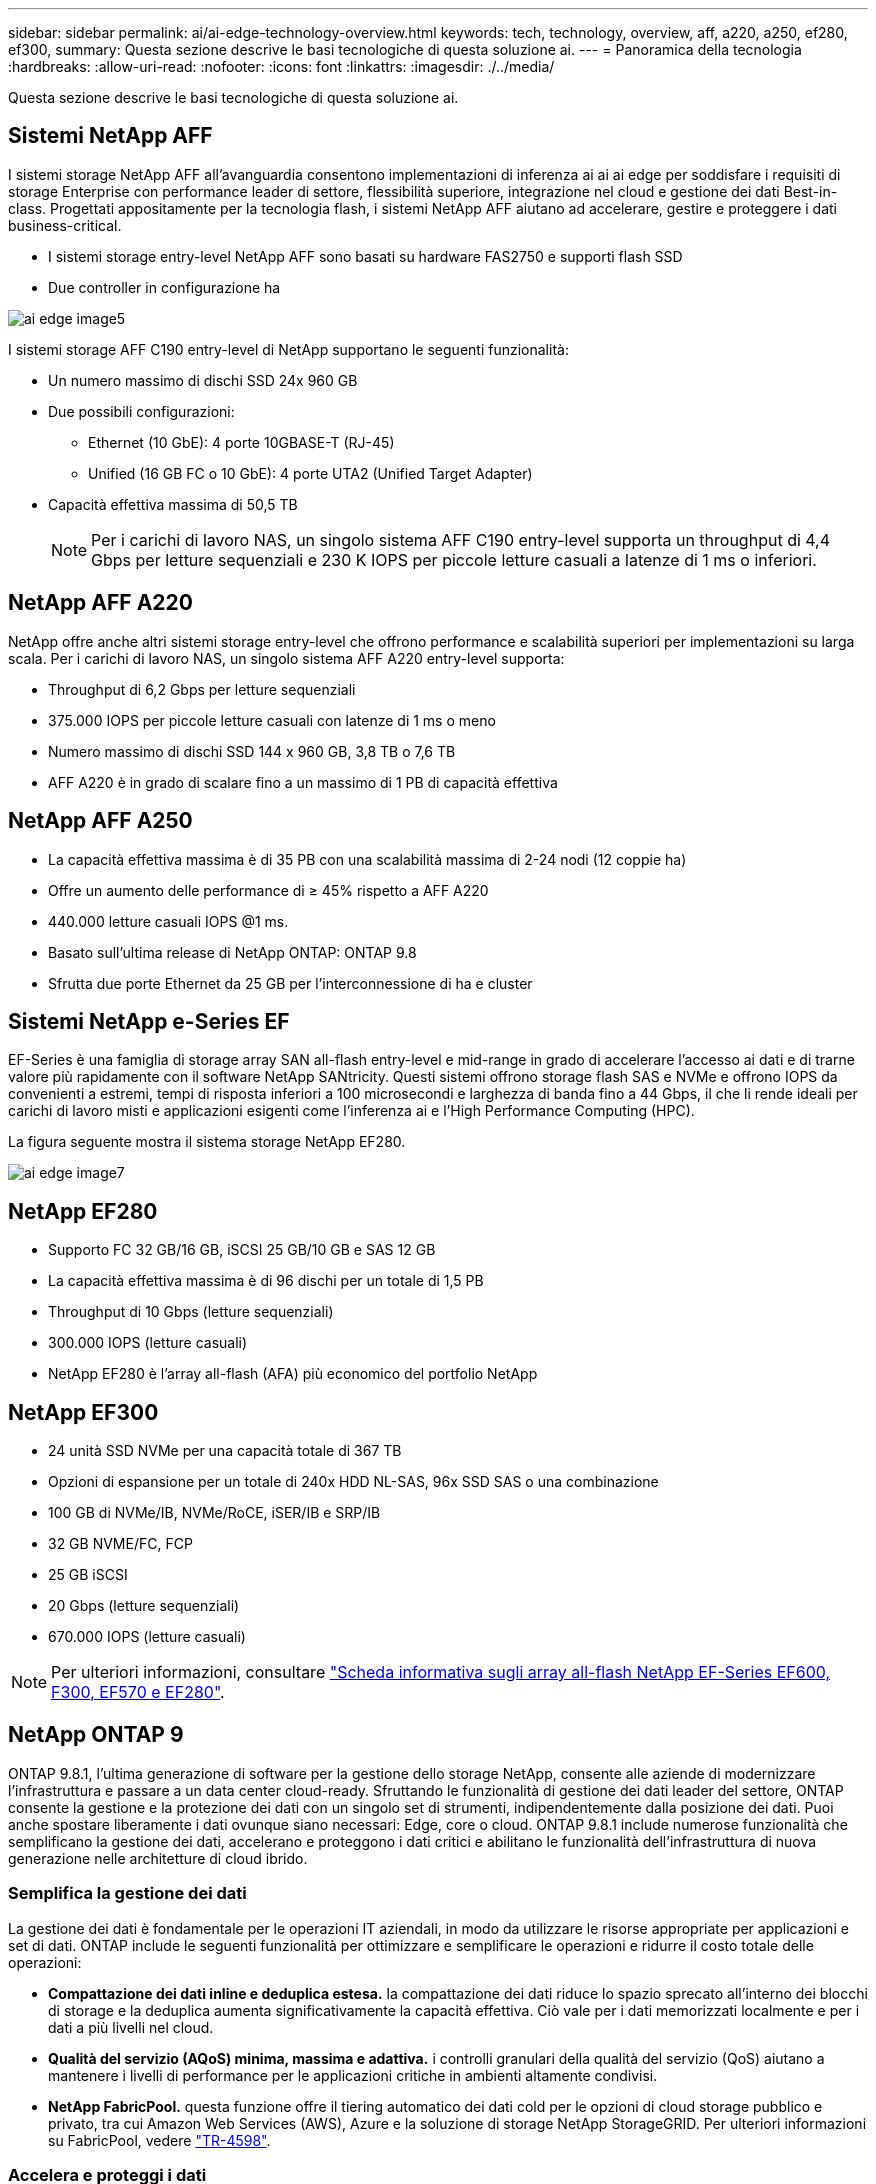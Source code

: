 ---
sidebar: sidebar 
permalink: ai/ai-edge-technology-overview.html 
keywords: tech, technology, overview, aff, a220, a250, ef280, ef300, 
summary: Questa sezione descrive le basi tecnologiche di questa soluzione ai. 
---
= Panoramica della tecnologia
:hardbreaks:
:allow-uri-read: 
:nofooter: 
:icons: font
:linkattrs: 
:imagesdir: ./../media/


[role="lead"]
Questa sezione descrive le basi tecnologiche di questa soluzione ai.



== Sistemi NetApp AFF

I sistemi storage NetApp AFF all'avanguardia consentono implementazioni di inferenza ai ai ai edge per soddisfare i requisiti di storage Enterprise con performance leader di settore, flessibilità superiore, integrazione nel cloud e gestione dei dati Best-in-class. Progettati appositamente per la tecnologia flash, i sistemi NetApp AFF aiutano ad accelerare, gestire e proteggere i dati business-critical.

* I sistemi storage entry-level NetApp AFF sono basati su hardware FAS2750 e supporti flash SSD
* Due controller in configurazione ha


image::ai-edge-image5.png[ai edge image5]

I sistemi storage AFF C190 entry-level di NetApp supportano le seguenti funzionalità:

* Un numero massimo di dischi SSD 24x 960 GB
* Due possibili configurazioni:
+
** Ethernet (10 GbE): 4 porte 10GBASE-T (RJ-45)
** Unified (16 GB FC o 10 GbE): 4 porte UTA2 (Unified Target Adapter)


* Capacità effettiva massima di 50,5 TB
+

NOTE: Per i carichi di lavoro NAS, un singolo sistema AFF C190 entry-level supporta un throughput di 4,4 Gbps per letture sequenziali e 230 K IOPS per piccole letture casuali a latenze di 1 ms o inferiori.





== NetApp AFF A220

NetApp offre anche altri sistemi storage entry-level che offrono performance e scalabilità superiori per implementazioni su larga scala. Per i carichi di lavoro NAS, un singolo sistema AFF A220 entry-level supporta:

* Throughput di 6,2 Gbps per letture sequenziali
* 375.000 IOPS per piccole letture casuali con latenze di 1 ms o meno
* Numero massimo di dischi SSD 144 x 960 GB, 3,8 TB o 7,6 TB
* AFF A220 è in grado di scalare fino a un massimo di 1 PB di capacità effettiva




== NetApp AFF A250

* La capacità effettiva massima è di 35 PB con una scalabilità massima di 2-24 nodi (12 coppie ha)
* Offre un aumento delle performance di ≥ 45% rispetto a AFF A220
* 440.000 letture casuali IOPS @1 ms.
* Basato sull'ultima release di NetApp ONTAP: ONTAP 9.8
* Sfrutta due porte Ethernet da 25 GB per l'interconnessione di ha e cluster




== Sistemi NetApp e-Series EF

EF-Series è una famiglia di storage array SAN all-flash entry-level e mid-range in grado di accelerare l'accesso ai dati e di trarne valore più rapidamente con il software NetApp SANtricity. Questi sistemi offrono storage flash SAS e NVMe e offrono IOPS da convenienti a estremi, tempi di risposta inferiori a 100 microsecondi e larghezza di banda fino a 44 Gbps, il che li rende ideali per carichi di lavoro misti e applicazioni esigenti come l'inferenza ai e l'High Performance Computing (HPC).

La figura seguente mostra il sistema storage NetApp EF280.

image::ai-edge-image7.png[ai edge image7]



== NetApp EF280

* Supporto FC 32 GB/16 GB, iSCSI 25 GB/10 GB e SAS 12 GB
* La capacità effettiva massima è di 96 dischi per un totale di 1,5 PB
* Throughput di 10 Gbps (letture sequenziali)
* 300.000 IOPS (letture casuali)
* NetApp EF280 è l'array all-flash (AFA) più economico del portfolio NetApp




== NetApp EF300

* 24 unità SSD NVMe per una capacità totale di 367 TB
* Opzioni di espansione per un totale di 240x HDD NL-SAS, 96x SSD SAS o una combinazione
* 100 GB di NVMe/IB, NVMe/RoCE, iSER/IB e SRP/IB
* 32 GB NVME/FC, FCP
* 25 GB iSCSI
* 20 Gbps (letture sequenziali)
* 670.000 IOPS (letture casuali)



NOTE: Per ulteriori informazioni, consultare https://www.netapp.com/pdf.html?item=/media/19339-DS-4082.pdf["Scheda informativa sugli array all-flash NetApp EF-Series EF600, F300, EF570 e EF280"^].



== NetApp ONTAP 9

ONTAP 9.8.1, l'ultima generazione di software per la gestione dello storage NetApp, consente alle aziende di modernizzare l'infrastruttura e passare a un data center cloud-ready. Sfruttando le funzionalità di gestione dei dati leader del settore, ONTAP consente la gestione e la protezione dei dati con un singolo set di strumenti, indipendentemente dalla posizione dei dati. Puoi anche spostare liberamente i dati ovunque siano necessari: Edge, core o cloud. ONTAP 9.8.1 include numerose funzionalità che semplificano la gestione dei dati, accelerano e proteggono i dati critici e abilitano le funzionalità dell'infrastruttura di nuova generazione nelle architetture di cloud ibrido.



=== Semplifica la gestione dei dati

La gestione dei dati è fondamentale per le operazioni IT aziendali, in modo da utilizzare le risorse appropriate per applicazioni e set di dati. ONTAP include le seguenti funzionalità per ottimizzare e semplificare le operazioni e ridurre il costo totale delle operazioni:

* *Compattazione dei dati inline e deduplica estesa.* la compattazione dei dati riduce lo spazio sprecato all'interno dei blocchi di storage e la deduplica aumenta significativamente la capacità effettiva. Ciò vale per i dati memorizzati localmente e per i dati a più livelli nel cloud.
* *Qualità del servizio (AQoS) minima, massima e adattiva.* i controlli granulari della qualità del servizio (QoS) aiutano a mantenere i livelli di performance per le applicazioni critiche in ambienti altamente condivisi.
* *NetApp FabricPool.* questa funzione offre il tiering automatico dei dati cold per le opzioni di cloud storage pubblico e privato, tra cui Amazon Web Services (AWS), Azure e la soluzione di storage NetApp StorageGRID. Per ulteriori informazioni su FabricPool, vedere link:https://www.netapp.com/pdf.html?item=/media/17239-tr4598pdf.pdf["TR-4598"^].




=== Accelera e proteggi i dati

ONTAP 9 offre livelli superiori di performance e protezione dei dati ed estende queste funzionalità nei seguenti modi:

* *Prestazioni e latenza ridotta.* ONTAP offre il throughput più elevato possibile con la latenza più bassa possibile.
* *Protezione dei dati.* ONTAP offre funzionalità di protezione dei dati integrate con gestione comune su tutte le piattaforme.
* *Crittografia dei volumi NetApp (NVE).* ONTAP offre crittografia nativa a livello di volume con supporto per la gestione delle chiavi integrata ed esterna.
* *Multitenancy e autenticazione a più fattori.* ONTAP consente la condivisione delle risorse dell'infrastruttura con i massimi livelli di sicurezza.




=== Infrastruttura a prova di futuro

ONTAP 9 aiuta a soddisfare le esigenze di business esigenti e in continua evoluzione con le seguenti funzionalità:

* *Scalabilità perfetta e operazioni senza interruzioni.* ONTAP supporta l'aggiunta senza interruzioni di capacità ai controller esistenti e ai cluster scale-out. I clienti possono eseguire l'upgrade alle tecnologie più recenti, come NVMe e 32GB FC, senza costose migrazioni dei dati o interruzioni.
* *Connessione al cloud.* ONTAP è il software di gestione dello storage più connesso al cloud, con opzioni per lo storage software-defined (ONTAP Select) e le istanze native del cloud (NetApp Cloud Volumes Service) in tutti i cloud pubblici.
* *Integrazione con applicazioni emergenti.* ONTAP offre servizi dati di livello Enterprise per piattaforme e applicazioni di prossima generazione, come veicoli autonomi, città intelligenti e Industry 4.0, utilizzando la stessa infrastruttura che supporta le applicazioni aziendali esistenti.




== NetApp SANtricity

NetApp SANtricity è progettato per offrire performance, affidabilità e semplicità leader di settore agli array all-flash ibridi e EF-Series. Ottieni il massimo delle performance e dell'utilizzo degli array all-flash ibridi e EF-Series per applicazioni con carichi di lavoro elevati, tra cui analisi dei dati, videosorveglianza e backup e recovery. Con SANtricity, è possibile completare la modifica della configurazione, la manutenzione, l'espansione della capacità e altre attività mentre lo storage rimane online. SANtricity offre inoltre una protezione dei dati superiore, un monitoraggio proattivo e una sicurezza certificata, il tutto accessibile tramite l'interfaccia di System Manager, semplice da utilizzare e integrata. Per ulteriori informazioni, consultare https://www.netapp.com/pdf.html?item=/media/7676-ds-3891.pdf["Scheda informativa sul software NetApp e-Series SANtricity"^].



=== Prestazioni ottimizzate

Il software SANtricity ottimizzato per le performance offre dati, con IOPS elevati, throughput elevato e bassa latenza, a tutte le applicazioni di analisi dei dati, videosorveglianza e backup. Accelera le performance per applicazioni a bassa latenza, IOPS elevati e applicazioni a elevata larghezza di banda e throughput elevato.



=== Massimizzare l'uptime

Completa tutte le tue attività di gestione mentre lo storage rimane online. Modificare le configurazioni, eseguire la manutenzione o espandere la capacità senza interrompere l'i/O. Ottieni un'affidabilità Best-in-class con funzionalità automatizzate, configurazione online, tecnologia all'avanguardia Dynamic Disk Pools (DPP) e molto altro ancora.



=== Resto facile

Il software SANtricity offre una protezione dei dati superiore, un monitoraggio proattivo e una sicurezza certificata, il tutto tramite l'interfaccia di System Manager, semplice da utilizzare e integrata. Semplifica le attività di gestione dello storage. Ottieni la flessibilità necessaria per il tuning avanzato di tutti i sistemi storage e-Series. Gestisci il tuo sistema NetApp e-Series, sempre e ovunque. La nostra interfaccia on-box basata sul web ottimizza il tuo workflow di gestione.



== Trident di NetApp

https://netapp.io/persistent-storage-provisioner-for-kubernetes/["Trident"^] NetApp è uno storage dinamico open-source orchestrator per Docker e Kubernetes che semplifica la creazione, la gestione e il consumo dello storage persistente. Trident, un'applicazione nativa di Kubernetes, viene eseguita direttamente all'interno di un cluster Kubernetes. Trident consente ai clienti di implementare senza problemi le immagini dei container DL sullo storage NetApp e offre un'esperienza di livello Enterprise per le implementazioni dei container ai. Gli utenti di Kubernetes (come sviluppatori ML e data scientist) possono creare, gestire e automatizzare orchestrazione e cloning per sfruttare le funzionalità avanzate di gestione dei dati di NetApp basate sulla tecnologia NetApp.



== Copia e sincronizzazione di NetApp BlueXP

https://docs.netapp.com/us-en/occm/concept_cloud_sync.html["Copia e sincronizzazione di BlueXP"^] È un servizio NetApp per una sincronizzazione dei dati rapida e sicura. Sia che tu debba trasferire file tra condivisioni di file SMB o NFS on-premise, NetApp StorageGRID, NetApp ONTAP S3, NetApp Cloud Volumes Service, Azure NetApp Files, Amazon Simple Storage Service (Amazon S3), Amazon Elastic file System (Amazon EFS), BLOB di Azure, Google Cloud Storage, o IBM Cloud Object Storage, BlueXP Copy and Sync sposta i file dove ne hai bisogno in modo rapido e sicuro. Una volta trasferiti, i dati sono completamente disponibili per l'utilizzo sia sull'origine che sulla destinazione. BlueXP Copy e Sync sincronizza costantemente i dati in base alla pianificazione predefinita, spostando solo i delta, in modo da poter ridurre al minimo tempo e denaro necessari per la replica. BlueXP Copy and Sync è un tool software as a service (SaaS) estremamente semplice da configurare e utilizzare. I trasferimenti dei dati attivati da BlueXP Copy e Sync sono effettuati dai broker di dati. Puoi implementare i broker di dati BlueXP Copy e Sync in AWS, Azure, Google Cloud Platform o on-premise.



=== Server Lenovo ThinkSystem

I server Lenovo ThinkSystem sono dotati di hardware, software e servizi innovativi che risolvono le sfide attuali dei clienti e offrono un approccio di progettazione modulare e evolutivo, adatto allo scopo, per affrontare le sfide del futuro. Questi server si basano su tecnologie Best-in-class e standard di settore, unite a innovazioni Lenovo differenziate per offrire la massima flessibilità possibile nei server x86.

I vantaggi principali dell'implementazione dei server Lenovo ThinkSystem includono:

* Design altamente scalabili e modulari per crescere insieme al tuo business
* Resilienza leader del settore per risparmiare ore di costosi downtime non pianificati
* Tecnologie flash veloci per latenze inferiori, tempi di risposta più rapidi e gestione dei dati più intelligente in tempo reale


Nell'area dell'ai, Lenovo sta adottando un approccio pratico per aiutare le aziende a comprendere e adottare i vantaggi di ML e ai per i propri carichi di lavoro. I clienti Lenovo possono esplorare e valutare le offerte Lenovo ai nei Lenovo ai Innovation Center per comprendere appieno il valore del loro caso di utilizzo specifico. Per migliorare il time-to-value, questo approccio incentrato sul cliente offre ai clienti una prova di concetto per le piattaforme di sviluppo di soluzioni pronte all'uso e ottimizzate per l'ai.



=== Lenovo ThinkSystem SE350 Edge Server

L'edge computing consente di analizzare i dati provenienti dai dispositivi IoT all'edge della rete prima di inviarli al data center o al cloud. Lenovo ThinkSystem SE350, come illustrato nella figura seguente, è progettato per soddisfare i requisiti esclusivi di implementazione alla periferia della rete, con particolare attenzione a flessibilità, connettività, sicurezza e gestibilità remota in un fattore di forma compatto e rinforzato dal punto di vista ambientale.

Dotato del processore Intel Xeon D con la flessibilità di supportare l'accelerazione per i carichi di lavoro ai edge, il SE350 è costruito ad hoc per affrontare la sfida delle implementazioni dei server in una varietà di ambienti esterni al data center.

image::ai-edge-image8.png[ai edge image8]

image::ai-edge-image9.png[ai edge image9]



==== MLPerf

MLPerf è la suite di benchmark leader del settore per la valutazione delle performance ai. Copre molte aree dell'ai applicata, tra cui classificazione delle immagini, rilevamento degli oggetti, imaging medico e NLP (Natural Language Processing). In questa convalida, abbiamo utilizzato i carichi di lavoro Inference v0.7, che è l'ultima iterazione dell'inferenza MLPerf al completamento di questa convalida. Il https://mlcommons.org/en/news/mlperf-inference-v07/["MLPerf Inference v0.7"^] la suite include quattro nuovi benchmark per data center e sistemi edge:

* *BERT.* rappresentazione del codificatore bidirezionale da Transformers (BERT) ottimizzata per la risposta alle domande utilizzando il set di dati della squadra.
* *DLRM.* Deep Learning Recommendation Model (DLRM) è un modello di personalizzazione e raccomandazione che viene addestrato per ottimizzare i tassi di click-through (CTR).
* *3D U-Net.* l'architettura 3D U-Net viene addestrata sul set di dati Brain Tumor Segmentation (Brats).
* *RNN-T.* il trasduttore di rete neurale ricorrente (RNN-T) è un modello di riconoscimento vocale automatico (ASR) che viene addestrato su un sottoinsieme di LibriSpeech. I risultati e il codice dell'inferenza MLPerf sono pubblicamente disponibili e rilasciati sotto licenza Apache. MLPerf Inference dispone di una divisione Edge, che supporta i seguenti scenari:
* *Single stream.* questo scenario imita i sistemi in cui la reattività è un fattore critico, come le query ai offline eseguite sugli smartphone. Le singole query vengono inviate al sistema e i tempi di risposta vengono registrati. come risultato viene riportata la latenza del 90° percentile di tutte le risposte.
* *Multistream.* questo benchmark è per i sistemi che elaborano input da più sensori. Durante il test, le query vengono inviate a un intervallo di tempo fisso. Viene imposto un vincolo QoS (latenza massima consentita). Il test indica il numero di flussi che il sistema può elaborare rispettando il limite di QoS.
* *Offline.* questo è lo scenario più semplice che copre le applicazioni di elaborazione in batch e la metrica è il throughput in campioni al secondo. Tutti i dati sono disponibili per il sistema e il benchmark misura il tempo necessario per elaborare tutti i campioni.


Lenovo ha pubblicato i punteggi di inferenza MLPerf per SE350 con T4, il server utilizzato in questo documento. Vedere i risultati all'indirizzo https://mlperf.org/inference-results-0-7/["https://mlperf.org/inference-results-0-7/"] Nella sezione "Edge, CLOSED Division" della voce 0.7-145.
